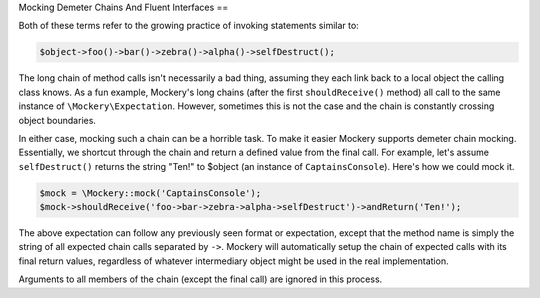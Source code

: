 .. index::
    single: Mocking; Demeter Chains

Mocking Demeter Chains And Fluent Interfaces
==

Both of these terms refer to the growing practice of invoking statements
similar to:

.. code-block:: php

    $object->foo()->bar()->zebra()->alpha()->selfDestruct();

The long chain of method calls isn't necessarily a bad thing, assuming they
each link back to a local object the calling class knows. As a fun example,
Mockery's long chains (after the first ``shouldReceive()`` method) all call to
the same instance of ``\Mockery\Expectation``. However, sometimes this is not
the case and the chain is constantly crossing object boundaries.

In either case, mocking such a chain can be a horrible task. To make it easier
Mockery supports demeter chain mocking. Essentially, we shortcut through the
chain and return a defined value from the final call. For example, let's
assume ``selfDestruct()`` returns the string "Ten!" to $object (an instance of
``CaptainsConsole``). Here's how we could mock it.

.. code-block:: php

    $mock = \Mockery::mock('CaptainsConsole');
    $mock->shouldReceive('foo->bar->zebra->alpha->selfDestruct')->andReturn('Ten!');

The above expectation can follow any previously seen format or expectation,
except that the method name is simply the string of all expected chain calls
separated by ``->``. Mockery will automatically setup the chain of expected
calls with its final return values, regardless of whatever intermediary object
might be used in the real implementation.

Arguments to all members of the chain (except the final call) are ignored in
this process.
